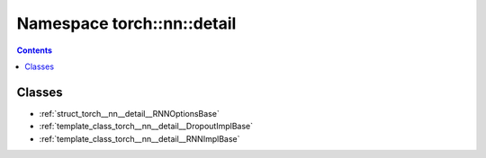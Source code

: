 
.. _namespace_torch__nn__detail:

Namespace torch::nn::detail
===========================


.. contents:: Contents
   :local:
   :backlinks: none





Classes
-------


- :ref:`struct_torch__nn__detail__RNNOptionsBase`

- :ref:`template_class_torch__nn__detail__DropoutImplBase`

- :ref:`template_class_torch__nn__detail__RNNImplBase`
